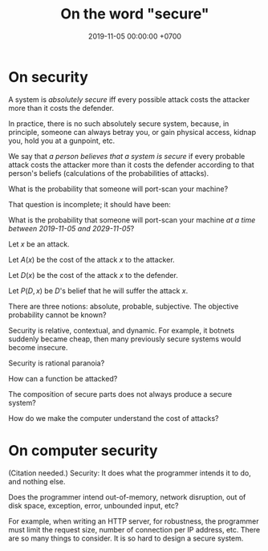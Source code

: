 #+TITLE: On the word "secure"
#+DATE: 2019-11-05 00:00:00 +0700
* On security
A system is /absolutely secure/ iff every possible attack costs the attacker more than it costs the defender.

In practice, there is no such absolutely secure system, because, in principle,
someone can always betray you, or gain physical access, kidnap you, hold you at a gunpoint, etc.

We say that /a person believes that a system is secure/
if every probable attack costs the attacker more than it costs the defender
according to that person's beliefs (calculations of the probabilities of attacks).

What is the probability that someone will port-scan your machine?

That question is incomplete; it should have been:

What is the probability that someone will port-scan your machine /at a time between 2019-11-05 and 2029-11-05/?

Let \( x \) be an attack.

Let \( A(x) \) be the cost of the attack \( x \) to the attacker.

Let \( D(x) \) be the cost of the attack \( x \) to the defender.

Let \( P(D,x) \) be \( D \)'s belief that he will suffer the attack \( x \).

There are three notions: absolute, probable, subjective.
The objective probability cannot be known?

Security is relative, contextual, and dynamic.
For example, it botnets suddenly became cheap, then many previously secure systems would become insecure.

Security is rational paranoia?

How can a function be attacked?

The composition of secure parts does not always produce a secure system?

How do we make the computer understand the cost of attacks?
* On computer security
(Citation needed.)
Security:
It does what the programmer intends it to do, and nothing else.

Does the programmer intend out-of-memory, network disruption, out of disk space, exception, error, unbounded input, etc?

For example, when writing an HTTP server, for robustness, the programmer must limit the request size, number of connection per IP address, etc.
There are so many things to consider.
It is so hard to design a secure system.

